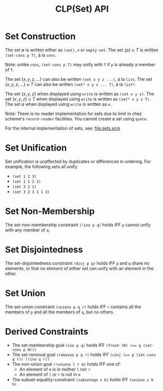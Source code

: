 #+title: CLP(Set) API

* Set Construction

The set $\emptyset$ is written either as ~(set)~, ~∅~ or ~empty-set~.
The set $\{p\} \cup T$ is written ~(set-cons p T)~, á la ~cons~.

Note: unlike ~cons~, ~(set-cons p T)~ may unify with ~T~ if ~p~ is already a member of ~T~.

The set $\{x, y, z, \dots\}$ can also be written ~(set x y z ...)~, á la ~list~.
The set $\{x, y, z, \dots\} \cup T$ can also be written ~(set* x y z ... T)~, á la ~list*~.

The set $\{x, y, z\}$ when displayed using ~write~ is written as ~(set x y z)~.
The set $\{x, y, z\} \cup T$ when displayed using ~write~ is written as ~(set* x y z T)~.
The set $\emptyset$ when displayed using ~write~ is written as ~∅~.

Note: There is no reader implementation for sets due to limit in chez scheme's ~record-reader~ facilities. You cannot create a set using ~quote~.

For the internal implementation of sets, see: [[file:sets.scm]]

* Set Unification

Set unification is unaffected by duplicates or differences in ordering.
For example, the following sets all unify:
- ~(set 1 2 3)~
- ~(set 1 1 2 3)~
- ~(set 3 2 1)~
- ~(set 3 2 3 1 1 3)~

* Set Non-Membership

The set-non-membership constraint ~(!ino p q)~ holds IFF ~p~ cannot unify with any member of ~q~.

* Set Disjointedness

The set-disjointedness constraint ~(disj p q)~ holds IFF ~p~ and ~q~ share no elements, or that no element of either set can unify with an element in the other.

* Set Union

The set-union constraint ~(uniono p q r)~ holds IFF ~r~ contains all the members of ~p~ and all the members of ~q~, but no others.

* Derived Constraints

- The set-membership goal ~(ino p q)~ holds IFF ~(fresh (N) (== q (set-cons p N)))~
- The set-removal goal ~(removeo p q r)~ holds IFF ~(conj (== p (set-cons q r)) (!ino q r))~
- The non-union goal ~(!uniono l r m)~ holds IFF one of:
  - An element of ~m~ is in neither ~l~ nor ~r~
  - An element of ~l~ or ~r~ is not in ~m~
- The subset-equality-constraint ~(subseteqo s b)~ holds IFF ~(uniono s b b)~
